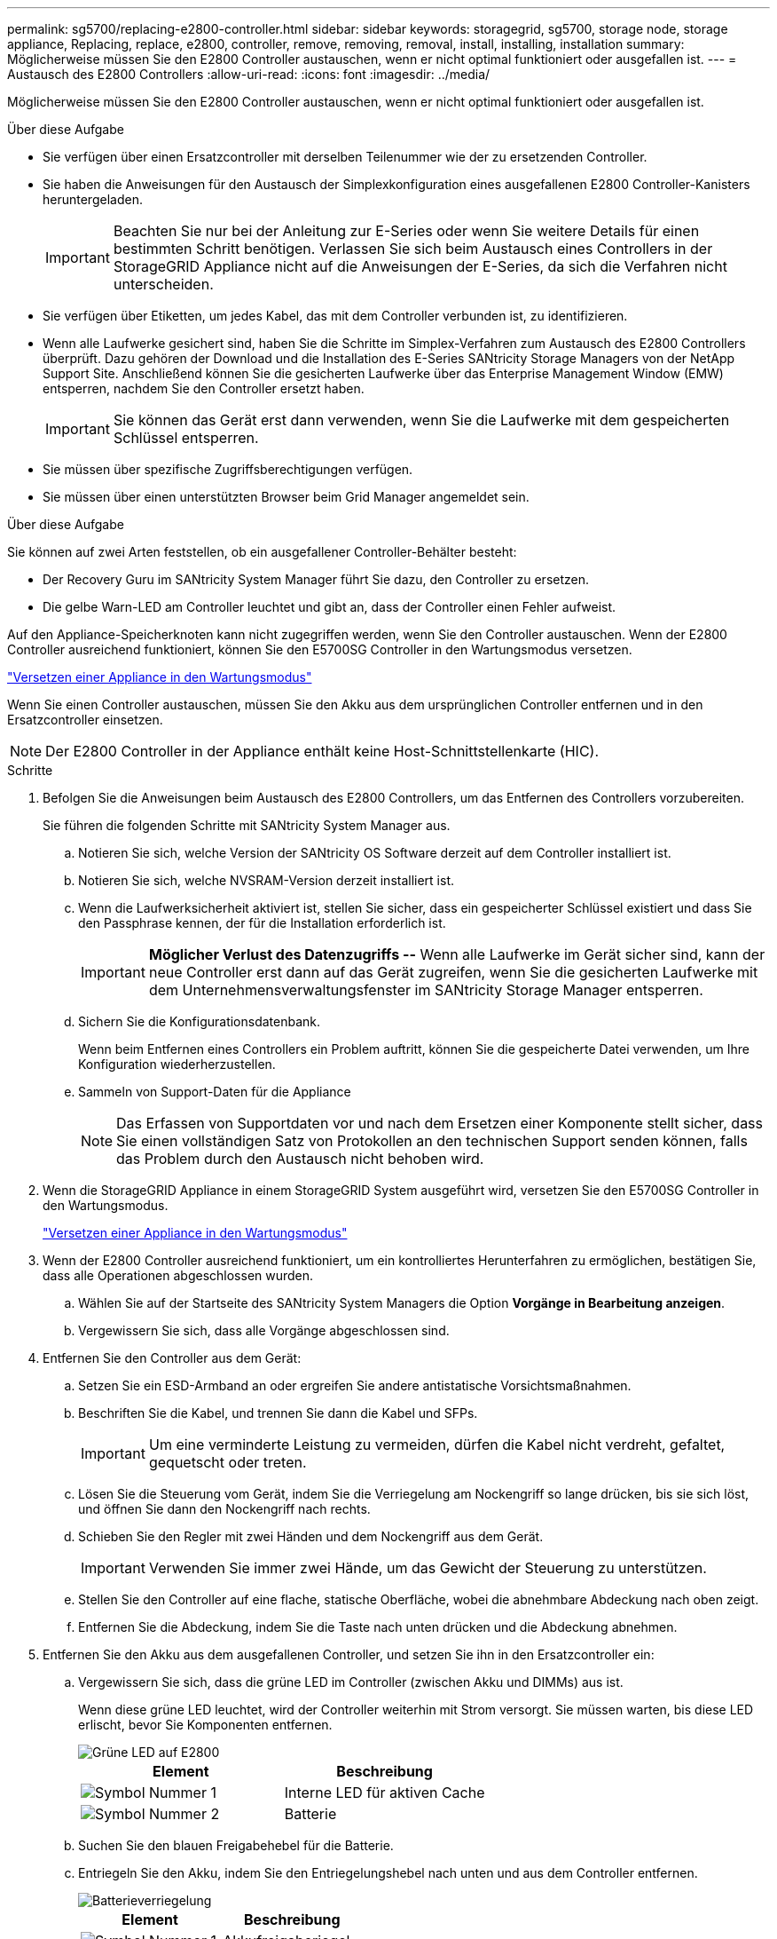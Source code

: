 ---
permalink: sg5700/replacing-e2800-controller.html 
sidebar: sidebar 
keywords: storagegrid, sg5700, storage node, storage appliance, Replacing, replace, e2800, controller, remove, removing, removal, install, installing, installation 
summary: Möglicherweise müssen Sie den E2800 Controller austauschen, wenn er nicht optimal funktioniert oder ausgefallen ist. 
---
= Austausch des E2800 Controllers
:allow-uri-read: 
:icons: font
:imagesdir: ../media/


[role="lead"]
Möglicherweise müssen Sie den E2800 Controller austauschen, wenn er nicht optimal funktioniert oder ausgefallen ist.

.Über diese Aufgabe
* Sie verfügen über einen Ersatzcontroller mit derselben Teilenummer wie der zu ersetzenden Controller.
* Sie haben die Anweisungen für den Austausch der Simplexkonfiguration eines ausgefallenen E2800 Controller-Kanisters heruntergeladen.
+

IMPORTANT: Beachten Sie nur bei der Anleitung zur E-Series oder wenn Sie weitere Details für einen bestimmten Schritt benötigen. Verlassen Sie sich beim Austausch eines Controllers in der StorageGRID Appliance nicht auf die Anweisungen der E-Series, da sich die Verfahren nicht unterscheiden.

* Sie verfügen über Etiketten, um jedes Kabel, das mit dem Controller verbunden ist, zu identifizieren.
* Wenn alle Laufwerke gesichert sind, haben Sie die Schritte im Simplex-Verfahren zum Austausch des E2800 Controllers überprüft. Dazu gehören der Download und die Installation des E-Series SANtricity Storage Managers von der NetApp Support Site. Anschließend können Sie die gesicherten Laufwerke über das Enterprise Management Window (EMW) entsperren, nachdem Sie den Controller ersetzt haben.
+

IMPORTANT: Sie können das Gerät erst dann verwenden, wenn Sie die Laufwerke mit dem gespeicherten Schlüssel entsperren.

* Sie müssen über spezifische Zugriffsberechtigungen verfügen.
* Sie müssen über einen unterstützten Browser beim Grid Manager angemeldet sein.


.Über diese Aufgabe
Sie können auf zwei Arten feststellen, ob ein ausgefallener Controller-Behälter besteht:

* Der Recovery Guru im SANtricity System Manager führt Sie dazu, den Controller zu ersetzen.
* Die gelbe Warn-LED am Controller leuchtet und gibt an, dass der Controller einen Fehler aufweist.


Auf den Appliance-Speicherknoten kann nicht zugegriffen werden, wenn Sie den Controller austauschen. Wenn der E2800 Controller ausreichend funktioniert, können Sie den E5700SG Controller in den Wartungsmodus versetzen.

link:placing-appliance-into-maintenance-mode.html["Versetzen einer Appliance in den Wartungsmodus"]

Wenn Sie einen Controller austauschen, müssen Sie den Akku aus dem ursprünglichen Controller entfernen und in den Ersatzcontroller einsetzen.


NOTE: Der E2800 Controller in der Appliance enthält keine Host-Schnittstellenkarte (HIC).

.Schritte
. Befolgen Sie die Anweisungen beim Austausch des E2800 Controllers, um das Entfernen des Controllers vorzubereiten.
+
Sie führen die folgenden Schritte mit SANtricity System Manager aus.

+
.. Notieren Sie sich, welche Version der SANtricity OS Software derzeit auf dem Controller installiert ist.
.. Notieren Sie sich, welche NVSRAM-Version derzeit installiert ist.
.. Wenn die Laufwerksicherheit aktiviert ist, stellen Sie sicher, dass ein gespeicherter Schlüssel existiert und dass Sie den Passphrase kennen, der für die Installation erforderlich ist.
+

IMPORTANT: *Möglicher Verlust des Datenzugriffs --* Wenn alle Laufwerke im Gerät sicher sind, kann der neue Controller erst dann auf das Gerät zugreifen, wenn Sie die gesicherten Laufwerke mit dem Unternehmensverwaltungsfenster im SANtricity Storage Manager entsperren.

.. Sichern Sie die Konfigurationsdatenbank.
+
Wenn beim Entfernen eines Controllers ein Problem auftritt, können Sie die gespeicherte Datei verwenden, um Ihre Konfiguration wiederherzustellen.

.. Sammeln von Support-Daten für die Appliance
+

NOTE: Das Erfassen von Supportdaten vor und nach dem Ersetzen einer Komponente stellt sicher, dass Sie einen vollständigen Satz von Protokollen an den technischen Support senden können, falls das Problem durch den Austausch nicht behoben wird.



. Wenn die StorageGRID Appliance in einem StorageGRID System ausgeführt wird, versetzen Sie den E5700SG Controller in den Wartungsmodus.
+
link:placing-appliance-into-maintenance-mode.html["Versetzen einer Appliance in den Wartungsmodus"]

. Wenn der E2800 Controller ausreichend funktioniert, um ein kontrolliertes Herunterfahren zu ermöglichen, bestätigen Sie, dass alle Operationen abgeschlossen wurden.
+
.. Wählen Sie auf der Startseite des SANtricity System Managers die Option *Vorgänge in Bearbeitung anzeigen*.
.. Vergewissern Sie sich, dass alle Vorgänge abgeschlossen sind.


. Entfernen Sie den Controller aus dem Gerät:
+
.. Setzen Sie ein ESD-Armband an oder ergreifen Sie andere antistatische Vorsichtsmaßnahmen.
.. Beschriften Sie die Kabel, und trennen Sie dann die Kabel und SFPs.
+

IMPORTANT: Um eine verminderte Leistung zu vermeiden, dürfen die Kabel nicht verdreht, gefaltet, gequetscht oder treten.

.. Lösen Sie die Steuerung vom Gerät, indem Sie die Verriegelung am Nockengriff so lange drücken, bis sie sich löst, und öffnen Sie dann den Nockengriff nach rechts.
.. Schieben Sie den Regler mit zwei Händen und dem Nockengriff aus dem Gerät.
+

IMPORTANT: Verwenden Sie immer zwei Hände, um das Gewicht der Steuerung zu unterstützen.

.. Stellen Sie den Controller auf eine flache, statische Oberfläche, wobei die abnehmbare Abdeckung nach oben zeigt.
.. Entfernen Sie die Abdeckung, indem Sie die Taste nach unten drücken und die Abdeckung abnehmen.


. Entfernen Sie den Akku aus dem ausgefallenen Controller, und setzen Sie ihn in den Ersatzcontroller ein:
+
.. Vergewissern Sie sich, dass die grüne LED im Controller (zwischen Akku und DIMMs) aus ist.
+
Wenn diese grüne LED leuchtet, wird der Controller weiterhin mit Strom versorgt. Sie müssen warten, bis diese LED erlischt, bevor Sie Komponenten entfernen.

+
image::../media/e2800_internal_cache_active_led.gif[Grüne LED auf E2800]

+
|===
| Element | Beschreibung 


 a| 
image:../media/icon_legend_01.gif["Symbol Nummer 1"]
 a| 
Interne LED für aktiven Cache



 a| 
image:../media/icon_legend_02.gif["Symbol Nummer 2"]
 a| 
Batterie

|===
.. Suchen Sie den blauen Freigabehebel für die Batterie.
.. Entriegeln Sie den Akku, indem Sie den Entriegelungshebel nach unten und aus dem Controller entfernen.
+
image::../media/e2800_remove_battery.gif[Batterieverriegelung]

+
|===
| Element | Beschreibung 


 a| 
image:../media/icon_legend_01.gif["Symbol Nummer 1"]
 a| 
Akkufreigaberiegel



 a| 
image:../media/icon_legend_02.gif["Symbol Nummer 2"]
 a| 
Batterie

|===
.. Heben Sie den Akku an, und schieben Sie ihn aus dem Controller.
.. Entfernen Sie die Abdeckung vom Ersatzcontroller.
.. Richten Sie den Ersatz-Controller so aus, dass der Steckplatz für die Batterie zu Ihnen zeigt.
.. Setzen Sie den Akku in einem leichten Abwärtswinkel in den Controller ein.
+
Sie müssen den Metallflansch an der Vorderseite der Batterie in den Schlitz an der Unterseite des Controllers einsetzen und die Oberseite der Batterie unter den kleinen Ausrichtstift auf der linken Seite des Controllers schieben.

.. Schieben Sie die Akkuverriegelung nach oben, um die Batterie zu sichern.
+
Wenn die Verriegelung einrastet, Haken unten an der Verriegelung in einen Metallschlitz am Gehäuse.

.. Drehen Sie den Controller um, um zu bestätigen, dass der Akku korrekt installiert ist.
+

IMPORTANT: *Mögliche Hardware-Schäden* -- der Metallflansch an der Vorderseite der Batterie muss vollständig in den Schlitz am Controller eingesetzt werden (wie in der ersten Abbildung dargestellt). Wenn die Batterie nicht richtig eingesetzt ist (wie in der zweiten Abbildung dargestellt), kann der Metallflansch die Controllerplatine kontaktieren, was zu Schäden führt.

+
*** *Korrekt -- der Metallflansch der Batterie ist komplett in den Schlitz am Controller eingelegt:*
+
image::../media/e2800_battery_flange_ok.gif[Batterieflansch Korrekt]

*** *Falsch -- der Metallflansch der Batterie ist nicht in den Steckplatz an der Steuerung eingefügt:*
+
image::../media/e2800_battery_flange_not_ok.gif[Batterieflansch Nicht Korrekt]



.. Bringen Sie die Controllerabdeckung wieder an.


. Setzen Sie den Ersatzcontroller in das Gerät ein.
+
.. Drehen Sie den Controller um, so dass die abnehmbare Abdeckung nach unten zeigt.
.. Schieben Sie den Steuerknebel in die geöffnete Stellung, und schieben Sie ihn bis zum Gerät.
.. Bewegen Sie den Nockengriff nach links, um die Steuerung zu verriegeln.
.. Ersetzen Sie die Kabel und SFPs.
.. Warten Sie, bis der E2800 Controller neu gestartet wurde. Vergewissern Sie sich, dass auf der 7-Segment-Anzeige ein Status von angezeigt wird `99`.
.. Legen Sie fest, wie Sie dem Ersatz-Controller eine IP-Adresse zuweisen.
+

NOTE: Die Schritte zum Zuweisen einer IP-Adresse zum Ersatz-Controller hängen davon ab, ob Sie Management-Port 1 mit einem Netzwerk mit einem DHCP-Server verbunden haben und ob alle Laufwerke gesichert sind.

+
*** Wenn Management-Port 1 mit einem Netzwerk über einen DHCP-Server verbunden ist, erhält der neue Controller seine IP-Adresse vom DHCP-Server. Dieser Wert kann sich von der IP-Adresse des ursprünglichen Controllers unterscheiden.
*** Wenn alle Laufwerke gesichert sind, müssen Sie das Enterprise Management-Fenster (EMW) im SANtricity Storage Manager verwenden, um die gesicherten Laufwerke zu entsperren. Sie können erst dann auf den neuen Controller zugreifen, wenn Sie die Laufwerke mit dem gespeicherten Schlüssel entsperren. In der Anleitung zur E-Series ist der Austausch eines E2800 Simplex-Controllers beschrieben.




. Wenn die Appliance gesicherte Laufwerke verwendet, befolgen Sie die Anweisungen beim Austausch des E2800 Controllers, um den Sicherheitsschlüssel des Laufwerks zu importieren.
. Stellen Sie den normalen Betriebsmodus des Geräts wieder ein. Wählen Sie im Installationsprogramm der StorageGRID-Appliance die Option *Erweitert* > *Controller neu starten* aus, und wählen Sie dann *Neustart in StorageGRID* aus.
+
image::../media/reboot_controller_from_maintenance_mode.png[Booten Sie den Controller im Wartungsmodus neu]

+
Während des Neustarts wird der folgende Bildschirm angezeigt:

+
image::../media/reboot_controller_in_progress.png[Neustart wird ausgeführt]

+
Das Gerät wird neu gestartet und wieder in das Raster integriert. Dieser Vorgang kann bis zu 20 Minuten dauern.

. Vergewissern Sie sich, dass das Neubooten abgeschlossen ist und dass der Node wieder dem Raster beigetreten ist. Überprüfen Sie im Grid Manager, ob auf der Registerkarte *Nodes* ein normaler Status angezeigt wird image:../media/icon_alert_green_checkmark.png["Grünes Häkchen für Symbolwarnung"] Für den Appliance-Node gibt an, dass keine Meldungen aktiv sind und der Node mit dem Grid verbunden ist.
+
image::../media/node_rejoin_grid_confirmation.png[Das Raster des Appliance-Node wurde neu verbunden]

. Vom SANtricity System Manager sollte sichergestellt werden, dass der neue Controller optimal ist, und er sammelt Support-Daten.


.Verwandte Informationen
http://mysupport.netapp.com/info/web/ECMP1658252.html["NetApp E-Series Systems Documentation Site"^]
